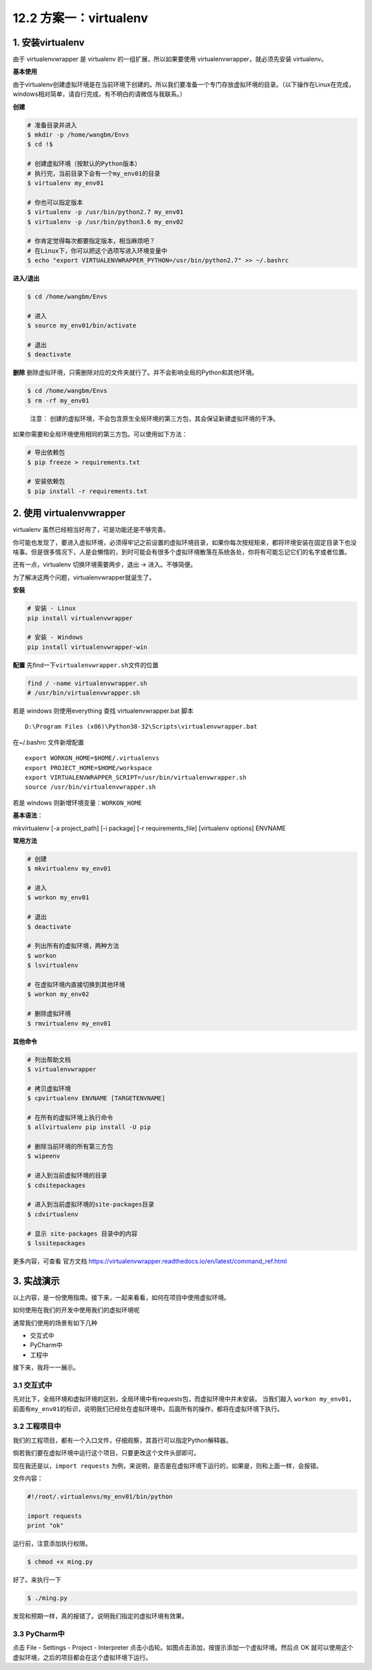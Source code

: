 12.2 方案一：virtualenv
=======================

1. 安装virtualenv
-----------------

由于 virtualenvwrapper 是 virtualenv 的一组扩展，所以如果要使用
virtualenvwrapper，就必须先安装 virtualenv。

**基本使用**

由于virtualenv创建虚拟环境是在当前环境下创建的。所以我们要准备一个专门存放虚拟环境的目录。（以下操作在Linux在完成，windows相对简单，请自行完成，有不明白的请微信与我联系。）

**创建**

.. code:: bash

   # 准备目录并进入
   $ mkdir -p /home/wangbm/Envs
   $ cd !$

   # 创建虚拟环境（按默认的Python版本）
   # 执行完，当前目录下会有一个my_env01的目录
   $ virtualenv my_env01

   # 你也可以指定版本
   $ virtualenv -p /usr/bin/python2.7 my_env01
   $ virtualenv -p /usr/bin/python3.6 my_env02

   # 你肯定觉得每次都要指定版本，相当麻烦吧？
   # 在Linux下，你可以把这个选项写进入环境变量中
   $ echo "export VIRTUALENVWRAPPER_PYTHON=/usr/bin/python2.7" >> ~/.bashrc

**进入/退出**

.. code:: bash

   $ cd /home/wangbm/Envs

   # 进入
   $ source my_env01/bin/activate

   # 退出
   $ deactivate

**删除**
删除虚拟环境，只需删除对应的文件夹就行了。并不会影响全局的Python和其他环境。

.. code:: bash

   $ cd /home/wangbm/Envs
   $ rm -rf my_env01

..

   注意：
   创建的虚拟环境，不会包含原生全局环境的第三方包，其会保证新建虚拟环境的干净。

如果你需要和全局环境使用相同的第三方包。可以使用如下方法：

.. code:: bash

   # 导出依赖包
   $ pip freeze > requirements.txt

   # 安装依赖包
   $ pip install -r requirements.txt 

2. 使用 virtualenvwrapper
-------------------------

virtualenv 虽然已经相当好用了，可是功能还是不够完善。

你可能也发现了，要进入虚拟环境，必须得牢记之前设置的虚拟环境目录，如果你每次按规矩来，都将环境安装在固定目录下也没啥事。但是很多情况下，人是会懒惰的，到时可能会有很多个虚拟环境散落在系统各处，你将有可能忘记它们的名字或者位置。

还有一点，virtualenv 切换环境需要两步，退出 -> 进入。不够简便。

为了解决这两个问题，virtualenvwrapper就诞生了。

**安装**

.. code:: python

   # 安装 - Linux
   pip install virtualenvwrapper

   # 安装 - Windows
   pip install virtualenvwrapper-win

**配置** 先find一下\ ``virtualenvwrapper.sh``\ 文件的位置

.. code:: powershell

   find / -name virtualenvwrapper.sh
   # /usr/bin/virtualenvwrapper.sh

若是 windows 则使用everything 查找 virtualenvwrapper.bat 脚本

::

   D:\Program Files (x86)\Python38-32\Scripts\virtualenvwrapper.bat

在~/.bashrc 文件新增配置

::

   export WORKON_HOME=$HOME/.virtualenvs
   export PROJECT_HOME=$HOME/workspace
   export VIRTUALENVWRAPPER_SCRIPT=/usr/bin/virtualenvwrapper.sh
   source /usr/bin/virtualenvwrapper.sh

若是 windows 则新增环境变量：\ ``WORKON_HOME``

|image0|

**基本语法**\ ：

mkvirtualenv [-a project_path] [-i package] [-r requirements_file]
[virtualenv options] ENVNAME

**常用方法**

.. code:: bash

   # 创建
   $ mkvirtualenv my_env01

   # 进入
   $ workon my_env01

   # 退出
   $ deactivate

   # 列出所有的虚拟环境，两种方法
   $ workon
   $ lsvirtualenv

   # 在虚拟环境内直接切换到其他环境
   $ workon my_env02

   # 删除虚拟环境
   $ rmvirtualenv my_env01

**其他命令**

.. code:: bash

   # 列出帮助文档
   $ virtualenvwrapper

   # 拷贝虚拟环境
   $ cpvirtualenv ENVNAME [TARGETENVNAME]

   # 在所有的虚拟环境上执行命令
   $ allvirtualenv pip install -U pip

   # 删除当前环境的所有第三方包
   $ wipeenv

   # 进入到当前虚拟环境的目录
   $ cdsitepackages

   # 进入到当前虚拟环境的site-packages目录
   $ cdvirtualenv

   # 显示 site-packages 目录中的内容
   $ lssitepackages

更多内容，可查看 官方文档
https://virtualenvwrapper.readthedocs.io/en/latest/command_ref.html

3. 实战演示
-----------

以上内容，是一份使用指南。接下来，一起来看看，如何在项目中使用虚拟环境。

如何使用在我们的开发中使用我们的虚拟环境呢

通常我们使用的场景有如下几种

-  交互式中
-  PyCharm中
-  工程中

接下来，我将一一展示。

3.1 交互式中
~~~~~~~~~~~~

先对比下，全局环境和虚拟环境的区别，全局环境中有requests包，而虚拟环境中并未安装。
当我们敲入
``workon my_env01``\ ，前面有\ ``my_env01``\ 的标识，说明我们已经处在虚拟环境中。后面所有的操作，都将在虚拟环境下执行。
|image1|

3.2 工程项目中
~~~~~~~~~~~~~~

我们的工程项目，都有一个入口文件，仔细观察，其首行可以指定Python解释器。

倘若我们要在虚拟环境中运行这个项目，只要更改这个文件头部即可。

现在我还是以，\ ``import requests``
为例，来说明，是否是在虚拟环境下运行的，如果是，则和上面一样，会报错。

文件内容：

.. code:: python

   #!/root/.virtualenvs/my_env01/bin/python

   import requests
   print "ok"

运行前，注意添加执行权限。

.. code:: bash

   $ chmod +x ming.py

好了。来执行一下

.. code:: bash

   $ ./ming.py

发现和预期一样，真的报错了。说明我们指定的虚拟环境有效果。 |image2|

3.3 PyCharm中
~~~~~~~~~~~~~

点击 File - Settings - Project - Interpreter |image3|
点击小齿轮。如图点击添加，按提示添加一个虚拟环境。然后点 OK
就可以使用这个虚拟环境，之后的项目都会在这个虚拟环境下运行。 |image4|

.. |image0| image:: http://image.iswbm.com/20200209161935.png
.. |image1| image:: https://i.loli.net/2018/06/11/5b1e7d36ce8ad.png
.. |image2| image:: https://i.loli.net/2018/06/11/5b1e7f140be6a.png
.. |image3| image:: https://i.loli.net/2018/06/11/5b1e805c996c8.png
.. |image4| image:: https://i.loli.net/2018/06/11/5b1e812db603f.png

